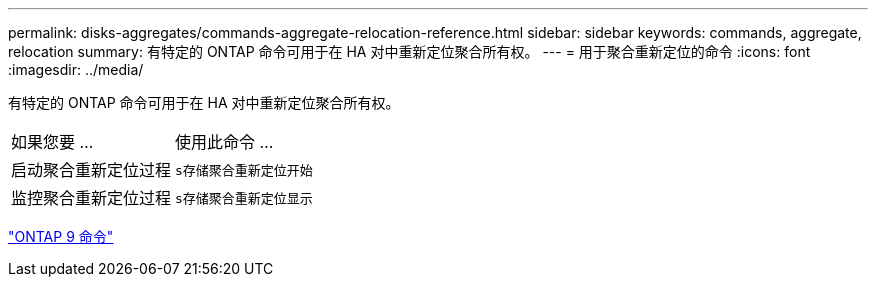 ---
permalink: disks-aggregates/commands-aggregate-relocation-reference.html 
sidebar: sidebar 
keywords: commands, aggregate, relocation 
summary: 有特定的 ONTAP 命令可用于在 HA 对中重新定位聚合所有权。 
---
= 用于聚合重新定位的命令
:icons: font
:imagesdir: ../media/


[role="lead"]
有特定的 ONTAP 命令可用于在 HA 对中重新定位聚合所有权。

|===


| 如果您要 ... | 使用此命令 ... 


 a| 
启动聚合重新定位过程
 a| 
`s存储聚合重新定位开始`



 a| 
监控聚合重新定位过程
 a| 
`s存储聚合重新定位显示`

|===
http://docs.netapp.com/ontap-9/topic/com.netapp.doc.dot-cm-cmpr/GUID-5CB10C70-AC11-41C0-8C16-B4D0DF916E9B.html["ONTAP 9 命令"]
